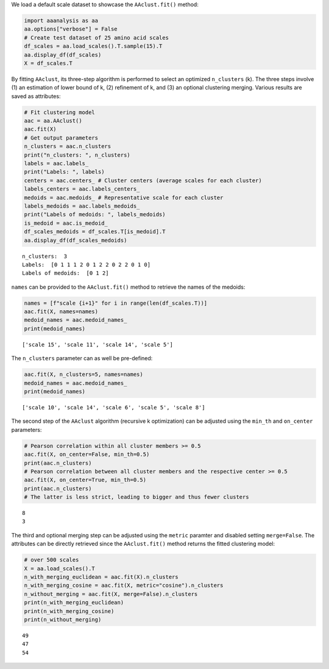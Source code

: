 We load a default scale dataset to showcase the ``AAclust.fit()``
method:

.. code:: ipython2

    import aaanalysis as aa
    aa.options["verbose"] = False
    # Create test dataset of 25 amino acid scales
    df_scales = aa.load_scales().T.sample(15).T
    aa.display_df(df_scales)
    X = df_scales.T



.. raw:: html

    <style type="text/css">
    #T_0b62e thead th {
      background-color: white;
      color: black;
    }
    #T_0b62e tbody tr:nth-child(odd) {
      background-color: #f2f2f2;
    }
    #T_0b62e tbody tr:nth-child(even) {
      background-color: white;
    }
    #T_0b62e th {
      padding: 5px;
      white-space: nowrap;
    }
    #T_0b62e  td {
      padding: 5px;
      white-space: nowrap;
    }
    #T_0b62e table {
      font-size: 12px;
    }
    </style>
    <table id="T_0b62e" style='display:block; max-height: 300px; max-width: 100%; overflow-x: auto; overflow-y: auto;'>
      <thead>
        <tr>
          <th class="blank level0" >&nbsp;</th>
          <th id="T_0b62e_level0_col0" class="col_heading level0 col0" >WERD780102</th>
          <th id="T_0b62e_level0_col1" class="col_heading level0 col1" >NAKH900112</th>
          <th id="T_0b62e_level0_col2" class="col_heading level0 col2" >KARS160121</th>
          <th id="T_0b62e_level0_col3" class="col_heading level0 col3" >GEOR030102</th>
          <th id="T_0b62e_level0_col4" class="col_heading level0 col4" >ROBB790101</th>
          <th id="T_0b62e_level0_col5" class="col_heading level0 col5" >GEIM800110</th>
          <th id="T_0b62e_level0_col6" class="col_heading level0 col6" >QIAN880102</th>
          <th id="T_0b62e_level0_col7" class="col_heading level0 col7" >NADH010102</th>
          <th id="T_0b62e_level0_col8" class="col_heading level0 col8" >RADA880107</th>
          <th id="T_0b62e_level0_col9" class="col_heading level0 col9" >TANS770109</th>
          <th id="T_0b62e_level0_col10" class="col_heading level0 col10" >NAKH900106</th>
          <th id="T_0b62e_level0_col11" class="col_heading level0 col11" >LIFS790101</th>
          <th id="T_0b62e_level0_col12" class="col_heading level0 col12" >LINS030107</th>
          <th id="T_0b62e_level0_col13" class="col_heading level0 col13" >ROBB760101</th>
          <th id="T_0b62e_level0_col14" class="col_heading level0 col14" >GEIM800108</th>
        </tr>
        <tr>
          <th class="index_name level0" >AA</th>
          <th class="blank col0" >&nbsp;</th>
          <th class="blank col1" >&nbsp;</th>
          <th class="blank col2" >&nbsp;</th>
          <th class="blank col3" >&nbsp;</th>
          <th class="blank col4" >&nbsp;</th>
          <th class="blank col5" >&nbsp;</th>
          <th class="blank col6" >&nbsp;</th>
          <th class="blank col7" >&nbsp;</th>
          <th class="blank col8" >&nbsp;</th>
          <th class="blank col9" >&nbsp;</th>
          <th class="blank col10" >&nbsp;</th>
          <th class="blank col11" >&nbsp;</th>
          <th class="blank col12" >&nbsp;</th>
          <th class="blank col13" >&nbsp;</th>
          <th class="blank col14" >&nbsp;</th>
        </tr>
      </thead>
      <tbody>
        <tr>
          <th id="T_0b62e_level0_row0" class="row_heading level0 row0" >A</th>
          <td id="T_0b62e_row0_col0" class="data row0 col0" >0.522000</td>
          <td id="T_0b62e_row0_col1" class="data row0 col1" >0.292000</td>
          <td id="T_0b62e_row0_col2" class="data row0 col2" >0.248000</td>
          <td id="T_0b62e_row0_col3" class="data row0 col3" >0.250000</td>
          <td id="T_0b62e_row0_col4" class="data row0 col4" >0.038000</td>
          <td id="T_0b62e_row0_col5" class="data row0 col5" >0.507000</td>
          <td id="T_0b62e_row0_col6" class="data row0 col6" >1.000000</td>
          <td id="T_0b62e_row0_col7" class="data row0 col7" >0.749000</td>
          <td id="T_0b62e_row0_col8" class="data row0 col8" >0.820000</td>
          <td id="T_0b62e_row0_col9" class="data row0 col9" >0.292000</td>
          <td id="T_0b62e_row0_col10" class="data row0 col10" >0.237000</td>
          <td id="T_0b62e_row0_col11" class="data row0 col11" >0.369000</td>
          <td id="T_0b62e_row0_col12" class="data row0 col12" >0.200000</td>
          <td id="T_0b62e_row0_col13" class="data row0 col13" >0.921000</td>
          <td id="T_0b62e_row0_col14" class="data row0 col14" >0.306000</td>
        </tr>
        <tr>
          <th id="T_0b62e_level0_row1" class="row_heading level0 row1" >C</th>
          <td id="T_0b62e_row1_col0" class="data row1 col0" >0.368000</td>
          <td id="T_0b62e_row1_col1" class="data row1 col1" >0.020000</td>
          <td id="T_0b62e_row1_col2" class="data row1 col2" >0.776000</td>
          <td id="T_0b62e_row1_col3" class="data row1 col3" >0.246000</td>
          <td id="T_0b62e_row1_col4" class="data row1 col4" >0.635000</td>
          <td id="T_0b62e_row1_col5" class="data row1 col5" >0.471000</td>
          <td id="T_0b62e_row1_col6" class="data row1 col6" >0.349000</td>
          <td id="T_0b62e_row1_col7" class="data row1 col7" >1.000000</td>
          <td id="T_0b62e_row1_col8" class="data row1 col8" >0.919000</td>
          <td id="T_0b62e_row1_col9" class="data row1 col9" >0.285000</td>
          <td id="T_0b62e_row1_col10" class="data row1 col10" >0.303000</td>
          <td id="T_0b62e_row1_col11" class="data row1 col11" >0.539000</td>
          <td id="T_0b62e_row1_col12" class="data row1 col12" >0.000000</td>
          <td id="T_0b62e_row1_col13" class="data row1 col13" >0.445000</td>
          <td id="T_0b62e_row1_col14" class="data row1 col14" >0.324000</td>
        </tr>
        <tr>
          <th id="T_0b62e_level0_row2" class="row_heading level0 row2" >D</th>
          <td id="T_0b62e_row2_col0" class="data row2 col0" >0.302000</td>
          <td id="T_0b62e_row2_col1" class="data row2 col1" >0.008000</td>
          <td id="T_0b62e_row2_col2" class="data row2 col2" >0.683000</td>
          <td id="T_0b62e_row2_col3" class="data row2 col3" >0.091000</td>
          <td id="T_0b62e_row2_col4" class="data row2 col4" >0.000000</td>
          <td id="T_0b62e_row2_col5" class="data row2 col5" >0.735000</td>
          <td id="T_0b62e_row2_col6" class="data row2 col6" >0.825000</td>
          <td id="T_0b62e_row2_col7" class="data row2 col7" >0.371000</td>
          <td id="T_0b62e_row2_col8" class="data row2 col8" >0.573000</td>
          <td id="T_0b62e_row2_col9" class="data row2 col9" >0.478000</td>
          <td id="T_0b62e_row2_col10" class="data row2 col10" >0.000000</td>
          <td id="T_0b62e_row2_col11" class="data row2 col11" >0.057000</td>
          <td id="T_0b62e_row2_col12" class="data row2 col12" >0.800000</td>
          <td id="T_0b62e_row2_col13" class="data row2 col13" >0.555000</td>
          <td id="T_0b62e_row2_col14" class="data row2 col14" >0.759000</td>
        </tr>
        <tr>
          <th id="T_0b62e_level0_row3" class="row_heading level0 row3" >E</th>
          <td id="T_0b62e_row3_col0" class="data row3 col0" >0.187000</td>
          <td id="T_0b62e_row3_col1" class="data row3 col1" >0.057000</td>
          <td id="T_0b62e_row3_col2" class="data row3 col2" >0.710000</td>
          <td id="T_0b62e_row3_col3" class="data row3 col3" >0.404000</td>
          <td id="T_0b62e_row3_col4" class="data row3 col4" >0.096000</td>
          <td id="T_0b62e_row3_col5" class="data row3 col5" >0.728000</td>
          <td id="T_0b62e_row3_col6" class="data row3 col6" >0.921000</td>
          <td id="T_0b62e_row3_col7" class="data row3 col7" >0.263000</td>
          <td id="T_0b62e_row3_col8" class="data row3 col8" >0.614000</td>
          <td id="T_0b62e_row3_col9" class="data row3 col9" >0.326000</td>
          <td id="T_0b62e_row3_col10" class="data row3 col10" >0.090000</td>
          <td id="T_0b62e_row3_col11" class="data row3 col11" >0.149000</td>
          <td id="T_0b62e_row3_col12" class="data row3 col12" >0.911000</td>
          <td id="T_0b62e_row3_col13" class="data row3 col13" >1.000000</td>
          <td id="T_0b62e_row3_col14" class="data row3 col14" >0.361000</td>
        </tr>
        <tr>
          <th id="T_0b62e_level0_row4" class="row_heading level0 row4" >F</th>
          <td id="T_0b62e_row4_col0" class="data row4 col0" >0.297000</td>
          <td id="T_0b62e_row4_col1" class="data row4 col1" >0.346000</td>
          <td id="T_0b62e_row4_col2" class="data row4 col2" >0.842000</td>
          <td id="T_0b62e_row4_col3" class="data row4 col3" >0.536000</td>
          <td id="T_0b62e_row4_col4" class="data row4 col4" >0.769000</td>
          <td id="T_0b62e_row4_col5" class="data row4 col5" >0.140000</td>
          <td id="T_0b62e_row4_col6" class="data row4 col6" >0.778000</td>
          <td id="T_0b62e_row4_col7" class="data row4 col7" >0.915000</td>
          <td id="T_0b62e_row4_col8" class="data row4 col8" >0.919000</td>
          <td id="T_0b62e_row4_col9" class="data row4 col9" >0.130000</td>
          <td id="T_0b62e_row4_col10" class="data row4 col10" >0.724000</td>
          <td id="T_0b62e_row4_col11" class="data row4 col11" >0.603000</td>
          <td id="T_0b62e_row4_col12" class="data row4 col12" >0.067000</td>
          <td id="T_0b62e_row4_col13" class="data row4 col13" >0.622000</td>
          <td id="T_0b62e_row4_col14" class="data row4 col14" >0.130000</td>
        </tr>
        <tr>
          <th id="T_0b62e_level0_row5" class="row_heading level0 row5" >G</th>
          <td id="T_0b62e_row5_col0" class="data row5 col0" >0.346000</td>
          <td id="T_0b62e_row5_col1" class="data row5 col1" >0.210000</td>
          <td id="T_0b62e_row5_col2" class="data row5 col2" >0.000000</td>
          <td id="T_0b62e_row5_col3" class="data row5 col3" >0.000000</td>
          <td id="T_0b62e_row5_col4" class="data row5 col4" >0.288000</td>
          <td id="T_0b62e_row5_col5" class="data row5 col5" >0.654000</td>
          <td id="T_0b62e_row5_col6" class="data row5 col6" >0.000000</td>
          <td id="T_0b62e_row5_col7" class="data row5 col7" >0.561000</td>
          <td id="T_0b62e_row5_col8" class="data row5 col8" >0.803000</td>
          <td id="T_0b62e_row5_col9" class="data row5 col9" >1.000000</td>
          <td id="T_0b62e_row5_col10" class="data row5 col10" >0.259000</td>
          <td id="T_0b62e_row5_col11" class="data row5 col11" >0.149000</td>
          <td id="T_0b62e_row5_col12" class="data row5 col12" >0.422000</td>
          <td id="T_0b62e_row5_col13" class="data row5 col13" >0.000000</td>
          <td id="T_0b62e_row5_col14" class="data row5 col14" >0.861000</td>
        </tr>
        <tr>
          <th id="T_0b62e_level0_row6" class="row_heading level0 row6" >H</th>
          <td id="T_0b62e_row6_col0" class="data row6 col0" >0.335000</td>
          <td id="T_0b62e_row6_col1" class="data row6 col1" >0.034000</td>
          <td id="T_0b62e_row6_col2" class="data row6 col2" >0.683000</td>
          <td id="T_0b62e_row6_col3" class="data row6 col3" >0.201000</td>
          <td id="T_0b62e_row6_col4" class="data row6 col4" >0.442000</td>
          <td id="T_0b62e_row6_col5" class="data row6 col5" >0.324000</td>
          <td id="T_0b62e_row6_col6" class="data row6 col6" >0.746000</td>
          <td id="T_0b62e_row6_col7" class="data row6 col7" >0.439000</td>
          <td id="T_0b62e_row6_col8" class="data row6 col8" >0.600000</td>
          <td id="T_0b62e_row6_col9" class="data row6 col9" >0.081000</td>
          <td id="T_0b62e_row6_col10" class="data row6 col10" >0.401000</td>
          <td id="T_0b62e_row6_col11" class="data row6 col11" >0.376000</td>
          <td id="T_0b62e_row6_col12" class="data row6 col12" >0.467000</td>
          <td id="T_0b62e_row6_col13" class="data row6 col13" >0.598000</td>
          <td id="T_0b62e_row6_col14" class="data row6 col14" >0.296000</td>
        </tr>
        <tr>
          <th id="T_0b62e_level0_row7" class="row_heading level0 row7" >I</th>
          <td id="T_0b62e_row7_col0" class="data row7 col0" >0.330000</td>
          <td id="T_0b62e_row7_col1" class="data row7 col1" >0.588000</td>
          <td id="T_0b62e_row7_col2" class="data row7 col2" >0.604000</td>
          <td id="T_0b62e_row7_col3" class="data row7 col3" >0.161000</td>
          <td id="T_0b62e_row7_col4" class="data row7 col4" >1.000000</td>
          <td id="T_0b62e_row7_col5" class="data row7 col5" >0.191000</td>
          <td id="T_0b62e_row7_col6" class="data row7 col6" >0.540000</td>
          <td id="T_0b62e_row7_col7" class="data row7 col7" >0.909000</td>
          <td id="T_0b62e_row7_col8" class="data row7 col8" >1.000000</td>
          <td id="T_0b62e_row7_col9" class="data row7 col9" >0.155000</td>
          <td id="T_0b62e_row7_col10" class="data row7 col10" >0.697000</td>
          <td id="T_0b62e_row7_col11" class="data row7 col11" >1.000000</td>
          <td id="T_0b62e_row7_col12" class="data row7 col12" >0.022000</td>
          <td id="T_0b62e_row7_col13" class="data row7 col13" >0.561000</td>
          <td id="T_0b62e_row7_col14" class="data row7 col14" >0.065000</td>
        </tr>
        <tr>
          <th id="T_0b62e_level0_row8" class="row_heading level0 row8" >K</th>
          <td id="T_0b62e_row8_col0" class="data row8 col0" >0.368000</td>
          <td id="T_0b62e_row8_col1" class="data row8 col1" >0.035000</td>
          <td id="T_0b62e_row8_col2" class="data row8 col2" >0.660000</td>
          <td id="T_0b62e_row8_col3" class="data row8 col3" >0.195000</td>
          <td id="T_0b62e_row8_col4" class="data row8 col4" >0.058000</td>
          <td id="T_0b62e_row8_col5" class="data row8 col5" >0.390000</td>
          <td id="T_0b62e_row8_col6" class="data row8 col6" >0.778000</td>
          <td id="T_0b62e_row8_col7" class="data row8 col7" >0.000000</td>
          <td id="T_0b62e_row8_col8" class="data row8 col8" >0.224000</td>
          <td id="T_0b62e_row8_col9" class="data row8 col9" >0.293000</td>
          <td id="T_0b62e_row8_col10" class="data row8 col10" >0.127000</td>
          <td id="T_0b62e_row8_col11" class="data row8 col11" >0.213000</td>
          <td id="T_0b62e_row8_col12" class="data row8 col12" >1.000000</td>
          <td id="T_0b62e_row8_col13" class="data row8 col13" >0.665000</td>
          <td id="T_0b62e_row8_col14" class="data row8 col14" >0.222000</td>
        </tr>
        <tr>
          <th id="T_0b62e_level0_row9" class="row_heading level0 row9" >L</th>
          <td id="T_0b62e_row9_col0" class="data row9 col0" >0.192000</td>
          <td id="T_0b62e_row9_col1" class="data row9 col1" >1.000000</td>
          <td id="T_0b62e_row9_col2" class="data row9 col2" >0.604000</td>
          <td id="T_0b62e_row9_col3" class="data row9 col3" >0.513000</td>
          <td id="T_0b62e_row9_col4" class="data row9 col4" >0.615000</td>
          <td id="T_0b62e_row9_col5" class="data row9 col5" >0.081000</td>
          <td id="T_0b62e_row9_col6" class="data row9 col6" >0.556000</td>
          <td id="T_0b62e_row9_col7" class="data row9 col7" >0.901000</td>
          <td id="T_0b62e_row9_col8" class="data row9 col8" >0.878000</td>
          <td id="T_0b62e_row9_col9" class="data row9 col9" >0.198000</td>
          <td id="T_0b62e_row9_col10" class="data row9 col10" >0.905000</td>
          <td id="T_0b62e_row9_col11" class="data row9 col11" >0.638000</td>
          <td id="T_0b62e_row9_col12" class="data row9 col12" >0.044000</td>
          <td id="T_0b62e_row9_col13" class="data row9 col13" >0.720000</td>
          <td id="T_0b62e_row9_col14" class="data row9 col14" >0.009000</td>
        </tr>
        <tr>
          <th id="T_0b62e_level0_row10" class="row_heading level0 row10" >M</th>
          <td id="T_0b62e_row10_col0" class="data row10 col0" >0.000000</td>
          <td id="T_0b62e_row10_col1" class="data row10 col1" >0.318000</td>
          <td id="T_0b62e_row10_col2" class="data row10 col2" >1.000000</td>
          <td id="T_0b62e_row10_col3" class="data row10 col3" >0.151000</td>
          <td id="T_0b62e_row10_col4" class="data row10 col4" >0.577000</td>
          <td id="T_0b62e_row10_col5" class="data row10 col5" >0.206000</td>
          <td id="T_0b62e_row10_col6" class="data row10 col6" >0.587000</td>
          <td id="T_0b62e_row10_col7" class="data row10 col7" >0.813000</td>
          <td id="T_0b62e_row10_col8" class="data row10 col8" >0.837000</td>
          <td id="T_0b62e_row10_col9" class="data row10 col9" >0.334000</td>
          <td id="T_0b62e_row10_col10" class="data row10 col10" >1.000000</td>
          <td id="T_0b62e_row10_col11" class="data row10 col11" >0.560000</td>
          <td id="T_0b62e_row10_col12" class="data row10 col12" >0.089000</td>
          <td id="T_0b62e_row10_col13" class="data row10 col13" >0.848000</td>
          <td id="T_0b62e_row10_col14" class="data row10 col14" >0.000000</td>
        </tr>
        <tr>
          <th id="T_0b62e_level0_row11" class="row_heading level0 row11" >N</th>
          <td id="T_0b62e_row11_col0" class="data row11 col0" >1.000000</td>
          <td id="T_0b62e_row11_col1" class="data row11 col1" >0.067000</td>
          <td id="T_0b62e_row11_col2" class="data row11 col2" >0.644000</td>
          <td id="T_0b62e_row11_col3" class="data row11 col3" >0.277000</td>
          <td id="T_0b62e_row11_col4" class="data row11 col4" >0.096000</td>
          <td id="T_0b62e_row11_col5" class="data row11 col5" >0.853000</td>
          <td id="T_0b62e_row11_col6" class="data row11 col6" >0.540000</td>
          <td id="T_0b62e_row11_col7" class="data row11 col7" >0.354000</td>
          <td id="T_0b62e_row11_col8" class="data row11 col8" >0.519000</td>
          <td id="T_0b62e_row11_col9" class="data row11 col9" >0.421000</td>
          <td id="T_0b62e_row11_col10" class="data row11 col10" >0.381000</td>
          <td id="T_0b62e_row11_col11" class="data row11 col11" >0.142000</td>
          <td id="T_0b62e_row11_col12" class="data row11 col12" >0.733000</td>
          <td id="T_0b62e_row11_col13" class="data row11 col13" >0.213000</td>
          <td id="T_0b62e_row11_col14" class="data row11 col14" >0.981000</td>
        </tr>
        <tr>
          <th id="T_0b62e_level0_row12" class="row_heading level0 row12" >P</th>
          <td id="T_0b62e_row12_col0" class="data row12 col0" >0.110000</td>
          <td id="T_0b62e_row12_col1" class="data row12 col1" >0.146000</td>
          <td id="T_0b62e_row12_col2" class="data row12 col2" >0.842000</td>
          <td id="T_0b62e_row12_col3" class="data row12 col3" >1.000000</td>
          <td id="T_0b62e_row12_col4" class="data row12 col4" >0.308000</td>
          <td id="T_0b62e_row12_col5" class="data row12 col5" >1.000000</td>
          <td id="T_0b62e_row12_col6" class="data row12 col6" >0.460000</td>
          <td id="T_0b62e_row12_col7" class="data row12 col7" >0.368000</td>
          <td id="T_0b62e_row12_col8" class="data row12 col8" >0.919000</td>
          <td id="T_0b62e_row12_col9" class="data row12 col9" >0.108000</td>
          <td id="T_0b62e_row12_col10" class="data row12 col10" >0.403000</td>
          <td id="T_0b62e_row12_col11" class="data row12 col11" >0.000000</td>
          <td id="T_0b62e_row12_col12" class="data row12 col12" >0.733000</td>
          <td id="T_0b62e_row12_col13" class="data row12 col13" >0.055000</td>
          <td id="T_0b62e_row12_col14" class="data row12 col14" >1.000000</td>
        </tr>
        <tr>
          <th id="T_0b62e_level0_row13" class="row_heading level0 row13" >Q</th>
          <td id="T_0b62e_row13_col0" class="data row13 col0" >0.132000</td>
          <td id="T_0b62e_row13_col1" class="data row13 col1" >0.037000</td>
          <td id="T_0b62e_row13_col2" class="data row13 col2" >0.693000</td>
          <td id="T_0b62e_row13_col3" class="data row13 col3" >0.478000</td>
          <td id="T_0b62e_row13_col4" class="data row13 col4" >0.212000</td>
          <td id="T_0b62e_row13_col5" class="data row13 col5" >0.294000</td>
          <td id="T_0b62e_row13_col6" class="data row13 col6" >0.381000</td>
          <td id="T_0b62e_row13_col7" class="data row13 col7" >0.225000</td>
          <td id="T_0b62e_row13_col8" class="data row13 col8" >0.400000</td>
          <td id="T_0b62e_row13_col9" class="data row13 col9" >0.171000</td>
          <td id="T_0b62e_row13_col10" class="data row13 col10" >0.203000</td>
          <td id="T_0b62e_row13_col11" class="data row13 col11" >0.390000</td>
          <td id="T_0b62e_row13_col12" class="data row13 col12" >0.778000</td>
          <td id="T_0b62e_row13_col13" class="data row13 col13" >0.585000</td>
          <td id="T_0b62e_row13_col14" class="data row13 col14" >0.333000</td>
        </tr>
        <tr>
          <th id="T_0b62e_level0_row14" class="row_heading level0 row14" >R</th>
          <td id="T_0b62e_row14_col0" class="data row14 col0" >0.324000</td>
          <td id="T_0b62e_row14_col1" class="data row14 col1" >0.000000</td>
          <td id="T_0b62e_row14_col2" class="data row14 col2" >0.710000</td>
          <td id="T_0b62e_row14_col3" class="data row14 col3" >0.549000</td>
          <td id="T_0b62e_row14_col4" class="data row14 col4" >0.288000</td>
          <td id="T_0b62e_row14_col5" class="data row14 col5" >0.382000</td>
          <td id="T_0b62e_row14_col6" class="data row14 col6" >0.365000</td>
          <td id="T_0b62e_row14_col7" class="data row14 col7" >0.178000</td>
          <td id="T_0b62e_row14_col8" class="data row14 col8" >0.000000</td>
          <td id="T_0b62e_row14_col9" class="data row14 col9" >0.000000</td>
          <td id="T_0b62e_row14_col10" class="data row14 col10" >0.061000</td>
          <td id="T_0b62e_row14_col11" class="data row14 col11" >0.376000</td>
          <td id="T_0b62e_row14_col12" class="data row14 col12" >0.711000</td>
          <td id="T_0b62e_row14_col13" class="data row14 col13" >0.470000</td>
          <td id="T_0b62e_row14_col14" class="data row14 col14" >0.389000</td>
        </tr>
        <tr>
          <th id="T_0b62e_level0_row15" class="row_heading level0 row15" >S</th>
          <td id="T_0b62e_row15_col0" class="data row15 col0" >0.429000</td>
          <td id="T_0b62e_row15_col1" class="data row15 col1" >0.303000</td>
          <td id="T_0b62e_row15_col2" class="data row15 col2" >0.512000</td>
          <td id="T_0b62e_row15_col3" class="data row15 col3" >0.168000</td>
          <td id="T_0b62e_row15_col4" class="data row15 col4" >0.000000</td>
          <td id="T_0b62e_row15_col5" class="data row15 col5" >0.529000</td>
          <td id="T_0b62e_row15_col6" class="data row15 col6" >0.603000</td>
          <td id="T_0b62e_row15_col7" class="data row15 col7" >0.523000</td>
          <td id="T_0b62e_row15_col8" class="data row15 col8" >0.664000</td>
          <td id="T_0b62e_row15_col9" class="data row15 col9" >0.390000</td>
          <td id="T_0b62e_row15_col10" class="data row15 col10" >0.450000</td>
          <td id="T_0b62e_row15_col11" class="data row15 col11" >0.298000</td>
          <td id="T_0b62e_row15_col12" class="data row15 col12" >0.556000</td>
          <td id="T_0b62e_row15_col13" class="data row15 col13" >0.287000</td>
          <td id="T_0b62e_row15_col14" class="data row15 col14" >0.602000</td>
        </tr>
        <tr>
          <th id="T_0b62e_level0_row16" class="row_heading level0 row16" >T</th>
          <td id="T_0b62e_row16_col0" class="data row16 col0" >0.462000</td>
          <td id="T_0b62e_row16_col1" class="data row16 col1" >0.399000</td>
          <td id="T_0b62e_row16_col2" class="data row16 col2" >0.545000</td>
          <td id="T_0b62e_row16_col3" class="data row16 col3" >0.344000</td>
          <td id="T_0b62e_row16_col4" class="data row16 col4" >0.135000</td>
          <td id="T_0b62e_row16_col5" class="data row16 col5" >0.346000</td>
          <td id="T_0b62e_row16_col6" class="data row16 col6" >0.048000</td>
          <td id="T_0b62e_row16_col7" class="data row16 col7" >0.591000</td>
          <td id="T_0b62e_row16_col8" class="data row16 col8" >0.678000</td>
          <td id="T_0b62e_row16_col9" class="data row16 col9" >0.251000</td>
          <td id="T_0b62e_row16_col10" class="data row16 col10" >0.619000</td>
          <td id="T_0b62e_row16_col11" class="data row16 col11" >0.511000</td>
          <td id="T_0b62e_row16_col12" class="data row16 col12" >0.511000</td>
          <td id="T_0b62e_row16_col13" class="data row16 col13" >0.366000</td>
          <td id="T_0b62e_row16_col14" class="data row16 col14" >0.426000</td>
        </tr>
        <tr>
          <th id="T_0b62e_level0_row17" class="row_heading level0 row17" >V</th>
          <td id="T_0b62e_row17_col0" class="data row17 col0" >0.181000</td>
          <td id="T_0b62e_row17_col1" class="data row17 col1" >0.277000</td>
          <td id="T_0b62e_row17_col2" class="data row17 col2" >0.545000</td>
          <td id="T_0b62e_row17_col3" class="data row17 col3" >0.151000</td>
          <td id="T_0b62e_row17_col4" class="data row17 col4" >0.500000</td>
          <td id="T_0b62e_row17_col5" class="data row17 col5" >0.125000</td>
          <td id="T_0b62e_row17_col6" class="data row17 col6" >0.619000</td>
          <td id="T_0b62e_row17_col7" class="data row17 col7" >0.915000</td>
          <td id="T_0b62e_row17_col8" class="data row17 col8" >0.949000</td>
          <td id="T_0b62e_row17_col9" class="data row17 col9" >0.099000</td>
          <td id="T_0b62e_row17_col10" class="data row17 col10" >0.183000</td>
          <td id="T_0b62e_row17_col11" class="data row17 col11" >1.000000</td>
          <td id="T_0b62e_row17_col12" class="data row17 col12" >0.044000</td>
          <td id="T_0b62e_row17_col13" class="data row17 col13" >0.610000</td>
          <td id="T_0b62e_row17_col14" class="data row17 col14" >0.019000</td>
        </tr>
        <tr>
          <th id="T_0b62e_level0_row18" class="row_heading level0 row18" >W</th>
          <td id="T_0b62e_row18_col0" class="data row18 col0" >0.253000</td>
          <td id="T_0b62e_row18_col1" class="data row18 col1" >0.080000</td>
          <td id="T_0b62e_row18_col2" class="data row18 col2" >0.916000</td>
          <td id="T_0b62e_row18_col3" class="data row18 col3" >0.066000</td>
          <td id="T_0b62e_row18_col4" class="data row18 col4" >0.808000</td>
          <td id="T_0b62e_row18_col5" class="data row18 col5" >0.154000</td>
          <td id="T_0b62e_row18_col6" class="data row18 col6" >0.571000</td>
          <td id="T_0b62e_row18_col7" class="data row18 col7" >0.801000</td>
          <td id="T_0b62e_row18_col8" class="data row18 col8" >0.719000</td>
          <td id="T_0b62e_row18_col9" class="data row18 col9" >0.207000</td>
          <td id="T_0b62e_row18_col10" class="data row18 col10" >0.707000</td>
          <td id="T_0b62e_row18_col11" class="data row18 col11" >0.809000</td>
          <td id="T_0b62e_row18_col12" class="data row18 col12" >0.156000</td>
          <td id="T_0b62e_row18_col13" class="data row18 col13" >0.598000</td>
          <td id="T_0b62e_row18_col14" class="data row18 col14" >0.083000</td>
        </tr>
        <tr>
          <th id="T_0b62e_level0_row19" class="row_heading level0 row19" >Y</th>
          <td id="T_0b62e_row19_col0" class="data row19 col0" >0.203000</td>
          <td id="T_0b62e_row19_col1" class="data row19 col1" >0.102000</td>
          <td id="T_0b62e_row19_col2" class="data row19 col2" >0.864000</td>
          <td id="T_0b62e_row19_col3" class="data row19 col3" >0.110000</td>
          <td id="T_0b62e_row19_col4" class="data row19 col4" >0.635000</td>
          <td id="T_0b62e_row19_col5" class="data row19 col5" >0.000000</td>
          <td id="T_0b62e_row19_col6" class="data row19 col6" >0.127000</td>
          <td id="T_0b62e_row19_col7" class="data row19 col7" >0.632000</td>
          <td id="T_0b62e_row19_col8" class="data row19 col8" >0.573000</td>
          <td id="T_0b62e_row19_col9" class="data row19 col9" >0.273000</td>
          <td id="T_0b62e_row19_col10" class="data row19 col10" >0.425000</td>
          <td id="T_0b62e_row19_col11" class="data row19 col11" >0.801000</td>
          <td id="T_0b62e_row19_col12" class="data row19 col12" >0.244000</td>
          <td id="T_0b62e_row19_col13" class="data row19 col13" >0.250000</td>
          <td id="T_0b62e_row19_col14" class="data row19 col14" >0.315000</td>
        </tr>
      </tbody>
    </table>



By fitting ``AAclust``, its three-step algorithm is performed to select
an optimized ``n_clusters`` (k). The three steps involve (1) an
estimation of lower bound of k, (2) refinement of k, and (3) an optional
clustering merging. Various results are saved as attributes:

.. code:: ipython2

    # Fit clustering model
    aac = aa.AAclust()
    aac.fit(X)
    # Get output parameters
    n_clusters = aac.n_clusters
    print("n_clusters: ", n_clusters)
    labels = aac.labels_
    print("Labels: ", labels)
    centers = aac.centers_ # Cluster centers (average scales for each cluster)
    labels_centers = aac.labels_centers_
    medoids = aac.medoids_ # Representative scale for each cluster
    labels_medoids = aac.labels_medoids_
    print("Labels of medoids: ", labels_medoids)
    is_medoid = aac.is_medoid_
    df_scales_medoids = df_scales.T[is_medoid].T
    aa.display_df(df_scales_medoids)


.. parsed-literal::

    n_clusters:  3
    Labels:  [0 1 1 1 2 0 1 2 2 0 2 2 0 1 0]
    Labels of medoids:  [0 1 2]



.. raw:: html

    <style type="text/css">
    #T_9c58c thead th {
      background-color: white;
      color: black;
    }
    #T_9c58c tbody tr:nth-child(odd) {
      background-color: #f2f2f2;
    }
    #T_9c58c tbody tr:nth-child(even) {
      background-color: white;
    }
    #T_9c58c th {
      padding: 5px;
      white-space: nowrap;
    }
    #T_9c58c  td {
      padding: 5px;
      white-space: nowrap;
    }
    #T_9c58c table {
      font-size: 12px;
    }
    </style>
    <table id="T_9c58c" style='display:block; max-height: 300px; max-width: 100%; overflow-x: auto; overflow-y: auto;'>
      <thead>
        <tr>
          <th class="blank level0" >&nbsp;</th>
          <th id="T_9c58c_level0_col0" class="col_heading level0 col0" >NADH010102</th>
          <th id="T_9c58c_level0_col1" class="col_heading level0 col1" >ROBB760101</th>
          <th id="T_9c58c_level0_col2" class="col_heading level0 col2" >GEIM800108</th>
        </tr>
        <tr>
          <th class="index_name level0" >AA</th>
          <th class="blank col0" >&nbsp;</th>
          <th class="blank col1" >&nbsp;</th>
          <th class="blank col2" >&nbsp;</th>
        </tr>
      </thead>
      <tbody>
        <tr>
          <th id="T_9c58c_level0_row0" class="row_heading level0 row0" >A</th>
          <td id="T_9c58c_row0_col0" class="data row0 col0" >0.749000</td>
          <td id="T_9c58c_row0_col1" class="data row0 col1" >0.921000</td>
          <td id="T_9c58c_row0_col2" class="data row0 col2" >0.306000</td>
        </tr>
        <tr>
          <th id="T_9c58c_level0_row1" class="row_heading level0 row1" >C</th>
          <td id="T_9c58c_row1_col0" class="data row1 col0" >1.000000</td>
          <td id="T_9c58c_row1_col1" class="data row1 col1" >0.445000</td>
          <td id="T_9c58c_row1_col2" class="data row1 col2" >0.324000</td>
        </tr>
        <tr>
          <th id="T_9c58c_level0_row2" class="row_heading level0 row2" >D</th>
          <td id="T_9c58c_row2_col0" class="data row2 col0" >0.371000</td>
          <td id="T_9c58c_row2_col1" class="data row2 col1" >0.555000</td>
          <td id="T_9c58c_row2_col2" class="data row2 col2" >0.759000</td>
        </tr>
        <tr>
          <th id="T_9c58c_level0_row3" class="row_heading level0 row3" >E</th>
          <td id="T_9c58c_row3_col0" class="data row3 col0" >0.263000</td>
          <td id="T_9c58c_row3_col1" class="data row3 col1" >1.000000</td>
          <td id="T_9c58c_row3_col2" class="data row3 col2" >0.361000</td>
        </tr>
        <tr>
          <th id="T_9c58c_level0_row4" class="row_heading level0 row4" >F</th>
          <td id="T_9c58c_row4_col0" class="data row4 col0" >0.915000</td>
          <td id="T_9c58c_row4_col1" class="data row4 col1" >0.622000</td>
          <td id="T_9c58c_row4_col2" class="data row4 col2" >0.130000</td>
        </tr>
        <tr>
          <th id="T_9c58c_level0_row5" class="row_heading level0 row5" >G</th>
          <td id="T_9c58c_row5_col0" class="data row5 col0" >0.561000</td>
          <td id="T_9c58c_row5_col1" class="data row5 col1" >0.000000</td>
          <td id="T_9c58c_row5_col2" class="data row5 col2" >0.861000</td>
        </tr>
        <tr>
          <th id="T_9c58c_level0_row6" class="row_heading level0 row6" >H</th>
          <td id="T_9c58c_row6_col0" class="data row6 col0" >0.439000</td>
          <td id="T_9c58c_row6_col1" class="data row6 col1" >0.598000</td>
          <td id="T_9c58c_row6_col2" class="data row6 col2" >0.296000</td>
        </tr>
        <tr>
          <th id="T_9c58c_level0_row7" class="row_heading level0 row7" >I</th>
          <td id="T_9c58c_row7_col0" class="data row7 col0" >0.909000</td>
          <td id="T_9c58c_row7_col1" class="data row7 col1" >0.561000</td>
          <td id="T_9c58c_row7_col2" class="data row7 col2" >0.065000</td>
        </tr>
        <tr>
          <th id="T_9c58c_level0_row8" class="row_heading level0 row8" >K</th>
          <td id="T_9c58c_row8_col0" class="data row8 col0" >0.000000</td>
          <td id="T_9c58c_row8_col1" class="data row8 col1" >0.665000</td>
          <td id="T_9c58c_row8_col2" class="data row8 col2" >0.222000</td>
        </tr>
        <tr>
          <th id="T_9c58c_level0_row9" class="row_heading level0 row9" >L</th>
          <td id="T_9c58c_row9_col0" class="data row9 col0" >0.901000</td>
          <td id="T_9c58c_row9_col1" class="data row9 col1" >0.720000</td>
          <td id="T_9c58c_row9_col2" class="data row9 col2" >0.009000</td>
        </tr>
        <tr>
          <th id="T_9c58c_level0_row10" class="row_heading level0 row10" >M</th>
          <td id="T_9c58c_row10_col0" class="data row10 col0" >0.813000</td>
          <td id="T_9c58c_row10_col1" class="data row10 col1" >0.848000</td>
          <td id="T_9c58c_row10_col2" class="data row10 col2" >0.000000</td>
        </tr>
        <tr>
          <th id="T_9c58c_level0_row11" class="row_heading level0 row11" >N</th>
          <td id="T_9c58c_row11_col0" class="data row11 col0" >0.354000</td>
          <td id="T_9c58c_row11_col1" class="data row11 col1" >0.213000</td>
          <td id="T_9c58c_row11_col2" class="data row11 col2" >0.981000</td>
        </tr>
        <tr>
          <th id="T_9c58c_level0_row12" class="row_heading level0 row12" >P</th>
          <td id="T_9c58c_row12_col0" class="data row12 col0" >0.368000</td>
          <td id="T_9c58c_row12_col1" class="data row12 col1" >0.055000</td>
          <td id="T_9c58c_row12_col2" class="data row12 col2" >1.000000</td>
        </tr>
        <tr>
          <th id="T_9c58c_level0_row13" class="row_heading level0 row13" >Q</th>
          <td id="T_9c58c_row13_col0" class="data row13 col0" >0.225000</td>
          <td id="T_9c58c_row13_col1" class="data row13 col1" >0.585000</td>
          <td id="T_9c58c_row13_col2" class="data row13 col2" >0.333000</td>
        </tr>
        <tr>
          <th id="T_9c58c_level0_row14" class="row_heading level0 row14" >R</th>
          <td id="T_9c58c_row14_col0" class="data row14 col0" >0.178000</td>
          <td id="T_9c58c_row14_col1" class="data row14 col1" >0.470000</td>
          <td id="T_9c58c_row14_col2" class="data row14 col2" >0.389000</td>
        </tr>
        <tr>
          <th id="T_9c58c_level0_row15" class="row_heading level0 row15" >S</th>
          <td id="T_9c58c_row15_col0" class="data row15 col0" >0.523000</td>
          <td id="T_9c58c_row15_col1" class="data row15 col1" >0.287000</td>
          <td id="T_9c58c_row15_col2" class="data row15 col2" >0.602000</td>
        </tr>
        <tr>
          <th id="T_9c58c_level0_row16" class="row_heading level0 row16" >T</th>
          <td id="T_9c58c_row16_col0" class="data row16 col0" >0.591000</td>
          <td id="T_9c58c_row16_col1" class="data row16 col1" >0.366000</td>
          <td id="T_9c58c_row16_col2" class="data row16 col2" >0.426000</td>
        </tr>
        <tr>
          <th id="T_9c58c_level0_row17" class="row_heading level0 row17" >V</th>
          <td id="T_9c58c_row17_col0" class="data row17 col0" >0.915000</td>
          <td id="T_9c58c_row17_col1" class="data row17 col1" >0.610000</td>
          <td id="T_9c58c_row17_col2" class="data row17 col2" >0.019000</td>
        </tr>
        <tr>
          <th id="T_9c58c_level0_row18" class="row_heading level0 row18" >W</th>
          <td id="T_9c58c_row18_col0" class="data row18 col0" >0.801000</td>
          <td id="T_9c58c_row18_col1" class="data row18 col1" >0.598000</td>
          <td id="T_9c58c_row18_col2" class="data row18 col2" >0.083000</td>
        </tr>
        <tr>
          <th id="T_9c58c_level0_row19" class="row_heading level0 row19" >Y</th>
          <td id="T_9c58c_row19_col0" class="data row19 col0" >0.632000</td>
          <td id="T_9c58c_row19_col1" class="data row19 col1" >0.250000</td>
          <td id="T_9c58c_row19_col2" class="data row19 col2" >0.315000</td>
        </tr>
      </tbody>
    </table>



``names`` can be provided to the ``AAclust.fit()`` method to retrieve
the names of the medoids:

.. code:: ipython2

    names = [f"scale {i+1}" for i in range(len(df_scales.T))]
    aac.fit(X, names=names)
    medoid_names = aac.medoid_names_
    print(medoid_names)


.. parsed-literal::

    ['scale 15', 'scale 11', 'scale 14', 'scale 5']


The ``n_clusters`` parameter can as well be pre-defined:

.. code:: ipython2

    aac.fit(X, n_clusters=5, names=names)
    medoid_names = aac.medoid_names_
    print(medoid_names)


.. parsed-literal::

    ['scale 10', 'scale 14', 'scale 6', 'scale 5', 'scale 8']


The second step of the ``AAclust`` algorithm (recursive k optimization)
can be adjusted using the ``min_th`` and ``on_center`` parameters:

.. code:: ipython2

    # Pearson correlation within all cluster members >= 0.5
    aac.fit(X, on_center=False, min_th=0.5)
    print(aac.n_clusters)
    # Pearson correlation between all cluster members and the respective center >= 0.5
    aac.fit(X, on_center=True, min_th=0.5)
    print(aac.n_clusters)
    # The latter is less strict, leading to bigger and thus fewer clusters 


.. parsed-literal::

    8
    3


The third and optional merging step can be adjusted using the ``metric``
paramter and disabled setting ``merge=False``. The attributes can be
directly retrieved since the ``AAclust.fit()`` method returns the fitted
clustering model:

.. code:: ipython2

    # over 500 scales
    X = aa.load_scales().T
    n_with_merging_euclidean = aac.fit(X).n_clusters
    n_with_merging_cosine = aac.fit(X, metric="cosine").n_clusters
    n_without_merging = aac.fit(X, merge=False).n_clusters
    print(n_with_merging_euclidean)
    print(n_with_merging_cosine)
    print(n_without_merging)


.. parsed-literal::

    49
    47
    54



